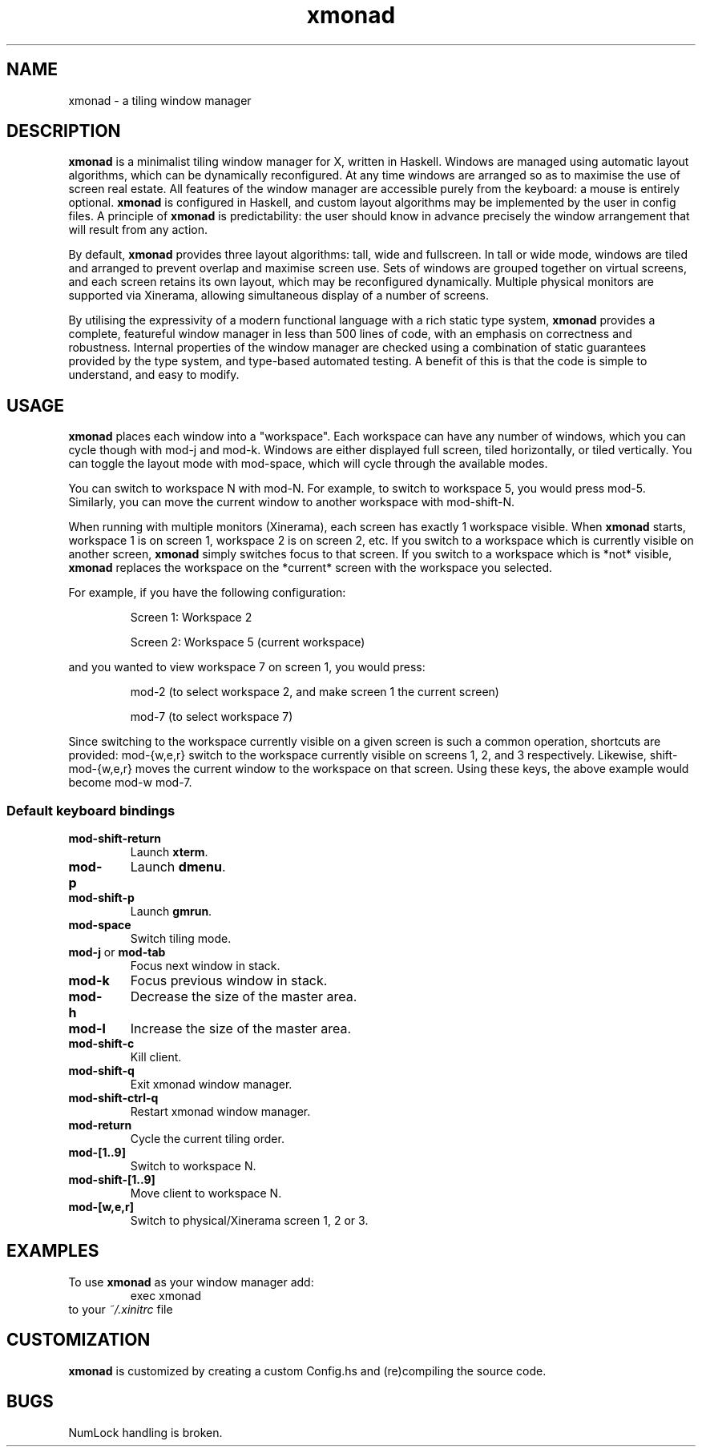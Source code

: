 ./" man page created by David Lazar on April 24, 2007
./" uses ``tmac.an'' macro set
.TH xmonad 1 "18 April 07" xmonad\-1.0 "xmonad manual"
.SH NAME
xmonad \- a tiling window manager
.SH DESCRIPTION
.PP
\fBxmonad\fR is a minimalist tiling window manager for X, written in Haskell. Windows are managed using automatic layout algorithms, which can be dynamically reconfigured. At any time windows are arranged so as to maximise the use of screen real estate. All features of the window manager are accessible purely from the keyboard: a mouse is entirely optional. \fBxmonad\fR is configured in Haskell, and custom layout algorithms may be implemented by the user in config files. A principle of \fBxmonad\fR is predictability: the user should know in advance precisely the window arrangement that will result from any action.
.PP
By default, \fBxmonad\fR provides three layout algorithms: tall, wide and fullscreen. In tall or wide mode, windows are tiled and arranged to prevent overlap and maximise screen use. Sets of windows are grouped together on virtual screens, and each screen retains its own layout, which may be reconfigured dynamically. Multiple physical monitors are supported via Xinerama, allowing simultaneous display of a number of screens.
.PP
By utilising the expressivity of a modern functional language with a rich static type system, \fBxmonad\fR provides a complete, featureful window manager in less than 500 lines of code, with an emphasis on correctness and robustness. Internal properties of the window manager are checked using a combination of static guarantees provided by the type system, and type-based automated testing. A benefit of this is that the code is simple to understand, and easy to modify.
.SH USAGE
.PP
\fBxmonad\fR places each window into a "workspace". Each workspace can have any number of windows, which you can cycle though with mod-j and mod-k. Windows are either displayed full screen, tiled horizontally, or tiled vertically. You can toggle the layout mode with mod-space, which will cycle through the available modes.
.PP
You can switch to workspace N with mod-N. For example, to switch to workspace 5, you would press mod-5. Similarly, you can move the current window to another workspace with mod-shift-N.
.PP
When running with multiple monitors (Xinerama), each screen has exactly 1 workspace visible. When \fBxmonad\fR starts, workspace 1 is on screen 1, workspace 2 is on screen 2, etc. If you switch to a workspace which is currently visible on another screen, \fBxmonad\fR simply switches focus to that screen. If you switch to a workspace which is *not* visible, \fBxmonad\fR replaces the workspace on the *current* screen with the workspace you selected.
.PP
For example, if you have the following configuration:
.RS
.PP
Screen 1: Workspace 2
.PP
Screen 2: Workspace 5 (current workspace)
.RE
.PP
and you wanted to view workspace 7 on screen 1, you would press:
.RS
.PP
mod-2 (to select workspace 2, and make screen 1 the current screen)
.PP
mod-7 (to select workspace 7)
.RE
.PP
Since switching to the workspace currently visible on a given screen is such a common operation, shortcuts are provided: mod-{w,e,r} switch to the workspace currently visible on screens 1, 2, and 3 respectively. Likewise, shift-mod-{w,e,r} moves the current window to the workspace on that screen. Using these keys, the above example would become mod-w mod-7.
.SS Default keyboard bindings
.IP \fBmod\-shift\-return\fR
Launch \fBxterm\fR.
.IP \fBmod\-p\fR
Launch \fBdmenu\fR.
.IP \fBmod\-shift\-p\fR
Launch \fBgmrun\fR.
.IP \fBmod\-space\fR
Switch tiling mode.
.IP "\fBmod\-j\fR or \fBmod\-tab\fR"
Focus next window in stack.
.IP \fBmod\-k\fR
Focus previous window in stack.
.IP \fBmod\-h\fR
Decrease the size of the master area.
.IP \fBmod\-l\fR
Increase the size of the master area.
.IP \fBmod\-shift\-c\fR
Kill client.
.IP \fBmod\-shift\-q\fR
Exit xmonad window manager.
.IP \fBmod\-shift\-ctrl\-q\fR
Restart xmonad window manager.
.IP \fBmod\-return\fR
Cycle the current tiling order.
.IP \fBmod\-[1..9]\fR
Switch to workspace N.
.IP \fBmod\-shift\-[1..9]\fR
Move client to workspace N.
.IP \fBmod\-[w,e,r]\fR
Switch to physical/Xinerama screen 1, 2 or 3.
.SH EXAMPLES
To use \fBxmonad\fR as your window manager add:
.RS
exec xmonad
.RE
to your \fI~/.xinitrc\fR file
.SH CUSTOMIZATION
\fBxmonad\fR is customized by creating a custom Config.hs and (re)compiling the source code.
.SH BUGS
NumLock handling is broken.
